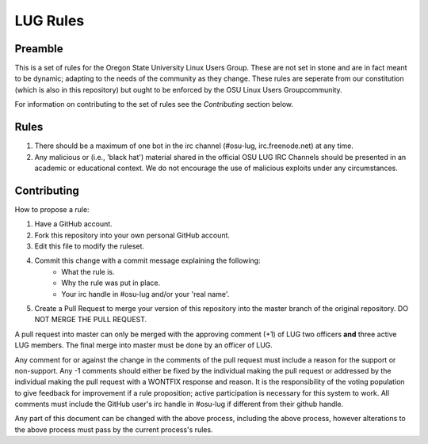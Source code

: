 LUG Rules
=========

Preamble
--------
This is a set of rules for the Oregon State University Linux Users Group. These
are not set in stone and are in fact meant to be dynamic; adapting to the needs
of the community as they change. These rules are seperate from our constitution
(which is also in this repository) but ought to be enforced by the OSU Linux
Users Groupcommunity.

For information on contributing to the set of rules see the `Contributing`
section below.

Rules
-----
#. There should be a maximum of one bot in the irc channel (#osu-lug,
   irc.freenode.net) at any time.
#. Any malicious or (i.e., 'black hat') material shared in the official
   OSU LUG IRC Channels should be presented in an academic or educational
   context. We do not encourage the use of malicious exploits under any
   circumstances.

Contributing
------------
How to propose a rule:

#. Have a GitHub account.
#. Fork this repository into your own personal GitHub account.
#. Edit this file to modify the ruleset.
#. Commit this change with a commit message explaining the following:
    - What the rule is.
    - Why the rule was put in place.
    - Your irc handle in #osu-lug and/or your 'real name'.
#. Create a Pull Request to merge your version of this repository into the
   master branch of the original repository. DO NOT MERGE THE PULL REQUEST.

A pull request into master can only be merged with the approving comment (+1)
of LUG two officers **and** three active LUG members. The final merge into master must
be done by an officer of LUG.

Any comment for or against the change in the comments of the pull request must
include a reason for the support or non-support. Any -1 comments should either
be fixed by the individual making the pull request or addressed by the
individual making the pull request with a WONTFIX response and reason. It is
the responsibility of the voting population to give feedback for improvement if
a rule proposition; active participation is necessary for this system to work.
All comments must include the GitHub user's irc handle in #osu-lug if different
from their github handle.

Any part of this document can be changed with the above process, including the
above process, however alterations to the above process must pass by the
current process's rules.
